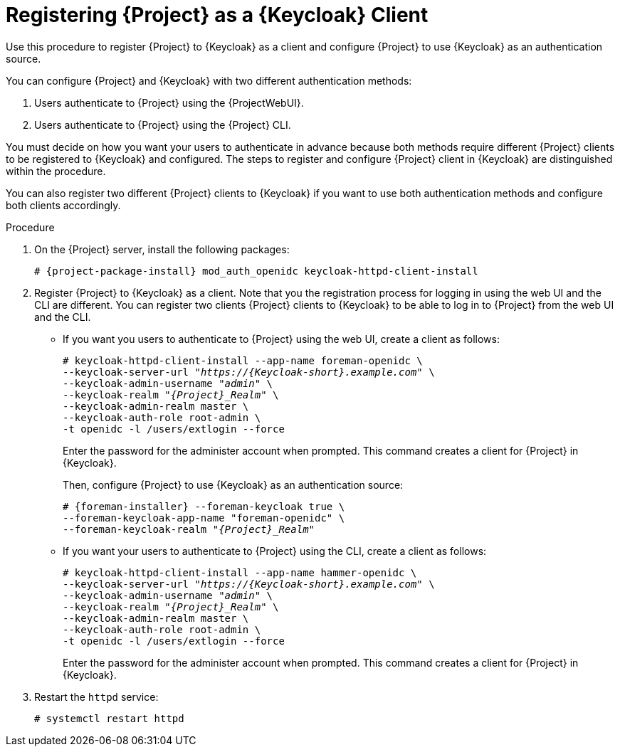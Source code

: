 [id="registering-{project-context}-as-a-keycloak-client_{context}"]
= Registering {Project} as a {Keycloak} Client
Use this procedure to register {Project} to {Keycloak} as a client and configure {Project} to use {Keycloak} as an authentication source.

You can configure {Project} and {Keycloak} with two different authentication methods:

. Users authenticate to {Project} using the {ProjectWebUI}.
. Users authenticate to {Project} using the {Project} CLI.

You must decide on how you want your users to authenticate in advance because both methods require different {Project} clients to be registered to {Keycloak} and configured.
The steps to register and configure {Project} client in {Keycloak} are distinguished within the procedure.

You can also register two different {Project} clients to {Keycloak} if you want to use both authentication methods and configure both clients accordingly.

.Procedure

. On the {Project} server, install the following packages:
+
[options="nowrap", subs="verbatim,quotes,attributes"]
----
# {project-package-install} mod_auth_openidc keycloak-httpd-client-install
----

. Register {Project} to {Keycloak} as a client.
Note that you the registration process for logging in using the web UI and the CLI are different.
You can register two clients {Project} clients to {Keycloak} to be able to log in to {Project} from the web UI and the CLI.
+
* If you want you users to authenticate to {Project} using the web UI, create a client as follows:
+
[options="nowrap", subs="verbatim,quotes,attributes"]
----
# keycloak-httpd-client-install --app-name foreman-openidc \
--keycloak-server-url "_https://{Keycloak-short}.example.com_" \
--keycloak-admin-username "_admin_" \
--keycloak-realm "_{Project}_Realm_" \
--keycloak-admin-realm master \
--keycloak-auth-role root-admin \
-t openidc -l /users/extlogin --force
----
+
Enter the password for the administer account when prompted.
This command creates a client for {Project} in {Keycloak}.
+
Then, configure {Project} to use {Keycloak} as an authentication source:
+
[options="nowrap", subs="verbatim,quotes,attributes"]
----
# {foreman-installer} --foreman-keycloak true \
--foreman-keycloak-app-name "foreman-openidc" \
--foreman-keycloak-realm "_{Project}_Realm_"
----
+
* If you want your users to authenticate to {Project} using the CLI, create a client as follows:
+
[options="nowrap", subs="verbatim,quotes,attributes"]
----
# keycloak-httpd-client-install --app-name hammer-openidc \
--keycloak-server-url "_https://{Keycloak-short}.example.com_" \
--keycloak-admin-username "_admin_" \
--keycloak-realm "_{Project}_Realm_" \
--keycloak-admin-realm master \
--keycloak-auth-role root-admin \
-t openidc -l /users/extlogin --force
----
+
Enter the password for the administer account when prompted.
This command creates a client for {Project} in {Keycloak}.

. Restart the `httpd` service:
+
[options="nowrap", subs="verbatim,quotes,attributes"]
----
# systemctl restart httpd
----
